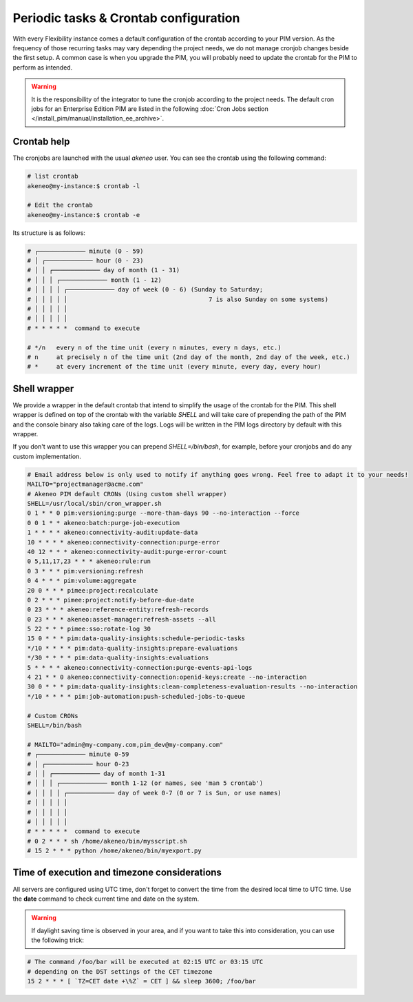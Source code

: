 Periodic tasks & Crontab configuration
======================================

With every Flexibility instance comes a default configuration of the crontab according to your PIM version.
As the frequency of those recurring tasks may vary depending the project needs, we do not manage cronjob changes beside the first setup.
A common case is when you upgrade the PIM, you will probably need to update the crontab for the PIM to perform as intended.

.. warning::

    It is the responsibility of the integrator to tune the cronjob according to the project needs. The default cron jobs for an Enterprise Edition PIM are listed in the following :doc:`Cron Jobs section </install_pim/manual/installation_ee_archive>`.

Crontab help
------------

The cronjobs are launched with the usual `akeneo` user. You can see the crontab using the following command:

.. code-block:: bash

    # list crontab
    akeneo@my-instance:$ crontab -l

    # Edit the crontab
    akeneo@my-instance:$ crontab -e

Its structure is as follows:

.. code-block:: bash

    # ┌───────────── minute (0 - 59)
    # │ ┌───────────── hour (0 - 23)
    # │ │ ┌───────────── day of month (1 - 31)
    # │ │ │ ┌───────────── month (1 - 12)
    # │ │ │ │ ┌───────────── day of week (0 - 6) (Sunday to Saturday;
    # │ │ │ │ │                                       7 is also Sunday on some systems)
    # │ │ │ │ │
    # │ │ │ │ │
    # * * * * *  command to execute

    # */n   every n of the time unit (every n minutes, every n days, etc.)
    # n     at precisely n of the time unit (2nd day of the month, 2nd day of the week, etc.)
    # *     at every increment of the time unit (every minute, every day, every hour)

Shell wrapper
-------------

We provide a wrapper in the default crontab that intend to simplify the usage of the crontab for the PIM.
This shell wrapper is defined on top of the crontab with the variable *SHELL* and will take care of prepending the path of the PIM
and the console binary also taking care of the logs. Logs will be written in the PIM logs directory by default with this wrapper.

If you don't want to use this wrapper you can prepend `SHELL=/bin/bash`, for example, before your cronjobs and do any custom implementation.

.. code-block:: bash

    # Email address below is only used to notify if anything goes wrong. Feel free to adapt it to your needs!
    MAILTO="projectmanager@acme.com"
    # Akeneo PIM default CRONs (Using custom shell wrapper)
    SHELL=/usr/local/sbin/cron_wrapper.sh
    0 1 * * 0 pim:versioning:purge --more-than-days 90 --no-interaction --force
    0 0 1 * * akeneo:batch:purge-job-execution
    1 * * * * akeneo:connectivity-audit:update-data
    10 * * * * akeneo:connectivity-connection:purge-error
    40 12 * * * akeneo:connectivity-audit:purge-error-count
    0 5,11,17,23 * * * akeneo:rule:run
    0 3 * * * pim:versioning:refresh
    0 4 * * * pim:volume:aggregate
    20 0 * * * pimee:project:recalculate
    0 2 * * * pimee:project:notify-before-due-date
    0 23 * * * akeneo:reference-entity:refresh-records
    0 23 * * * akeneo:asset-manager:refresh-assets --all
    5 22 * * * pimee:sso:rotate-log 30
    15 0 * * * pim:data-quality-insights:schedule-periodic-tasks
    */10 * * * * pim:data-quality-insights:prepare-evaluations
    */30 * * * * pim:data-quality-insights:evaluations
    5 * * * * akeneo:connectivity-connection:purge-events-api-logs
    4 21 * * 0 akeneo:connectivity-connection:openid-keys:create --no-interaction
    30 0 * * * pim:data-quality-insights:clean-completeness-evaluation-results --no-interaction
    */10 * * * * pim:job-automation:push-scheduled-jobs-to-queue

    # Custom CRONs
    SHELL=/bin/bash

    # MAILTO="admin@my-company.com,pim_dev@my-company.com"
    # ┌───────────── minute 0-59
    # │ ┌───────────── hour 0-23
    # │ │ ┌───────────── day of month 1-31
    # │ │ │ ┌───────────── month 1-12 (or names, see 'man 5 crontab')
    # │ │ │ │ ┌───────────── day of week 0-7 (0 or 7 is Sun, or use names)
    # │ │ │ │ │
    # │ │ │ │ │
    # │ │ │ │ │
    # * * * * *  command to execute
    # 0 2 * * * sh /home/akeneo/bin/mysscript.sh
    # 15 2 * * * python /home/akeneo/bin/myexport.py

Time of execution and timezone considerations
---------------------------------------------

All servers are configured using UTC time, don't forget to convert the time from the desired local time to UTC time.
Use the **date** command to check current time and date on the system.

.. warning::

    If daylight saving time is observed in your area, and if you want to take this into consideration, you can use the following trick:

.. code-block:: bash

    # The command /foo/bar will be executed at 02:15 UTC or 03:15 UTC
    # depending on the DST settings of the CET timezone
    15 2 * * * [ `TZ=CET date +\%Z` = CET ] && sleep 3600; /foo/bar
